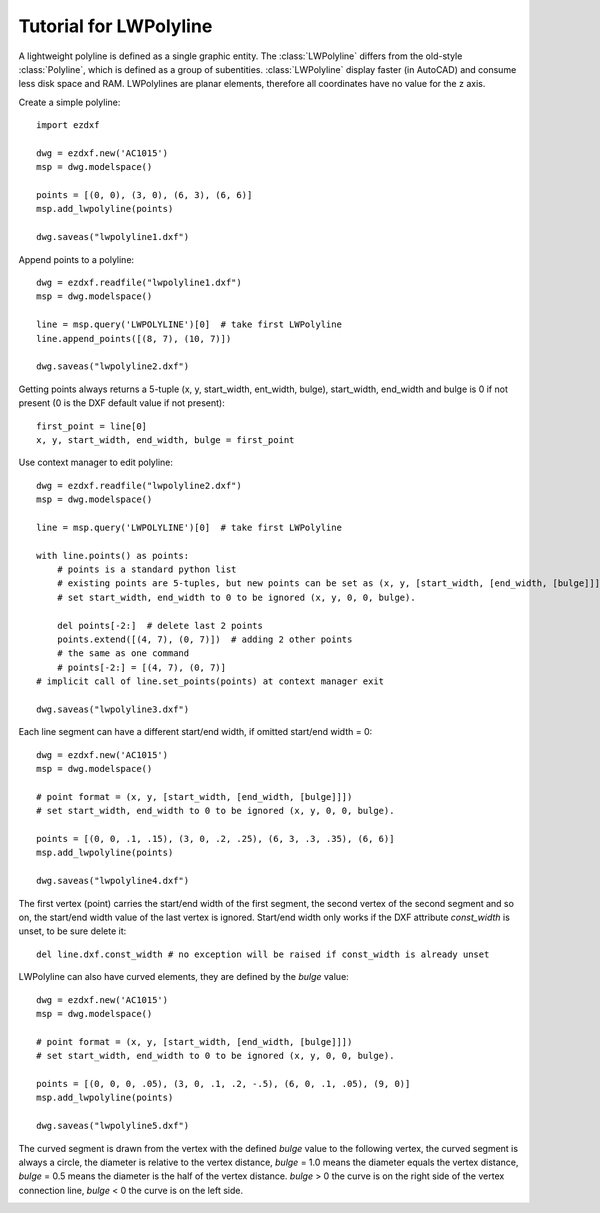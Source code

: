 .. _tut_lwpolyline:

Tutorial for LWPolyline
=======================

A lightweight polyline is defined as a single graphic entity. The :class:`LWPolyline` differs from the old-style
:class:`Polyline`, which is defined as a group of subentities. :class:`LWPolyline` display faster (in AutoCAD) and consume
less disk space and RAM. LWPolylines are planar elements, therefore all coordinates have no value for the z axis.

Create a simple polyline::

    import ezdxf

    dwg = ezdxf.new('AC1015')
    msp = dwg.modelspace()

    points = [(0, 0), (3, 0), (6, 3), (6, 6)]
    msp.add_lwpolyline(points)

    dwg.saveas("lwpolyline1.dxf")


Append points to a polyline::

    dwg = ezdxf.readfile("lwpolyline1.dxf")
    msp = dwg.modelspace()

    line = msp.query('LWPOLYLINE')[0]  # take first LWPolyline
    line.append_points([(8, 7), (10, 7)])

    dwg.saveas("lwpolyline2.dxf")

Getting points always returns a 5-tuple (x, y, start_width, ent_width, bulge), start_width, end_width and bulge is 0
if not present (0 is the DXF default value if not present)::

    first_point = line[0]
    x, y, start_width, end_width, bulge = first_point

Use context manager to edit polyline::

    dwg = ezdxf.readfile("lwpolyline2.dxf")
    msp = dwg.modelspace()

    line = msp.query('LWPOLYLINE')[0]  # take first LWPolyline

    with line.points() as points:
        # points is a standard python list
        # existing points are 5-tuples, but new points can be set as (x, y, [start_width, [end_width, [bulge]]]) tuple
        # set start_width, end_width to 0 to be ignored (x, y, 0, 0, bulge).

        del points[-2:]  # delete last 2 points
        points.extend([(4, 7), (0, 7)])  # adding 2 other points
        # the same as one command
        # points[-2:] = [(4, 7), (0, 7)]
    # implicit call of line.set_points(points) at context manager exit

    dwg.saveas("lwpolyline3.dxf")

Each line segment can have a different start/end width, if omitted start/end width = 0::

    dwg = ezdxf.new('AC1015')
    msp = dwg.modelspace()

    # point format = (x, y, [start_width, [end_width, [bulge]]])
    # set start_width, end_width to 0 to be ignored (x, y, 0, 0, bulge).

    points = [(0, 0, .1, .15), (3, 0, .2, .25), (6, 3, .3, .35), (6, 6)]
    msp.add_lwpolyline(points)

    dwg.saveas("lwpolyline4.dxf")

The first vertex (point) carries the start/end width of the first segment, the second vertex of the second segment and
so on, the start/end width value of the last vertex is ignored. Start/end width only works if the DXF attribute
`const_width` is unset, to be sure delete it::

    del line.dxf.const_width # no exception will be raised if const_width is already unset

LWPolyline can also have curved elements, they are defined by the `bulge` value::

    dwg = ezdxf.new('AC1015')
    msp = dwg.modelspace()

    # point format = (x, y, [start_width, [end_width, [bulge]]])
    # set start_width, end_width to 0 to be ignored (x, y, 0, 0, bulge).

    points = [(0, 0, 0, .05), (3, 0, .1, .2, -.5), (6, 0, .1, .05), (9, 0)]
    msp.add_lwpolyline(points)

    dwg.saveas("lwpolyline5.dxf")

The curved segment is drawn from the vertex with the defined `bulge` value to the following vertex, the curved segment
is always a circle, the diameter is relative to the vertex distance, `bulge` = 1.0 means the diameter equals the vertex
distance, `bulge` = 0.5 means the diameter is the half of the vertex distance. `bulge` > 0 the curve is on the right
side of the vertex connection line, `bulge` < 0 the curve is on the left side.

.. image:: LWPolyline5.PNG